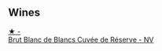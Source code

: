 
** Wines

#+begin_export html
<div class="flex-container">
  <a class="flex-item flex-item-left" href="/wines/5de82ca7-aabf-4b38-8b78-1e5b5258de34.html">
    <img class="flex-bottle" src="/images/5d/e82ca7-aabf-4b38-8b78-1e5b5258de34/2023-09-29-12-16-56-IMG-9372@512.webp"></img>
    <section class="h">★ -</section>
    <section class="h text-bolder">Brut Blanc de Blancs Cuvée de Réserve - NV</section>
  </a>

</div>
#+end_export
